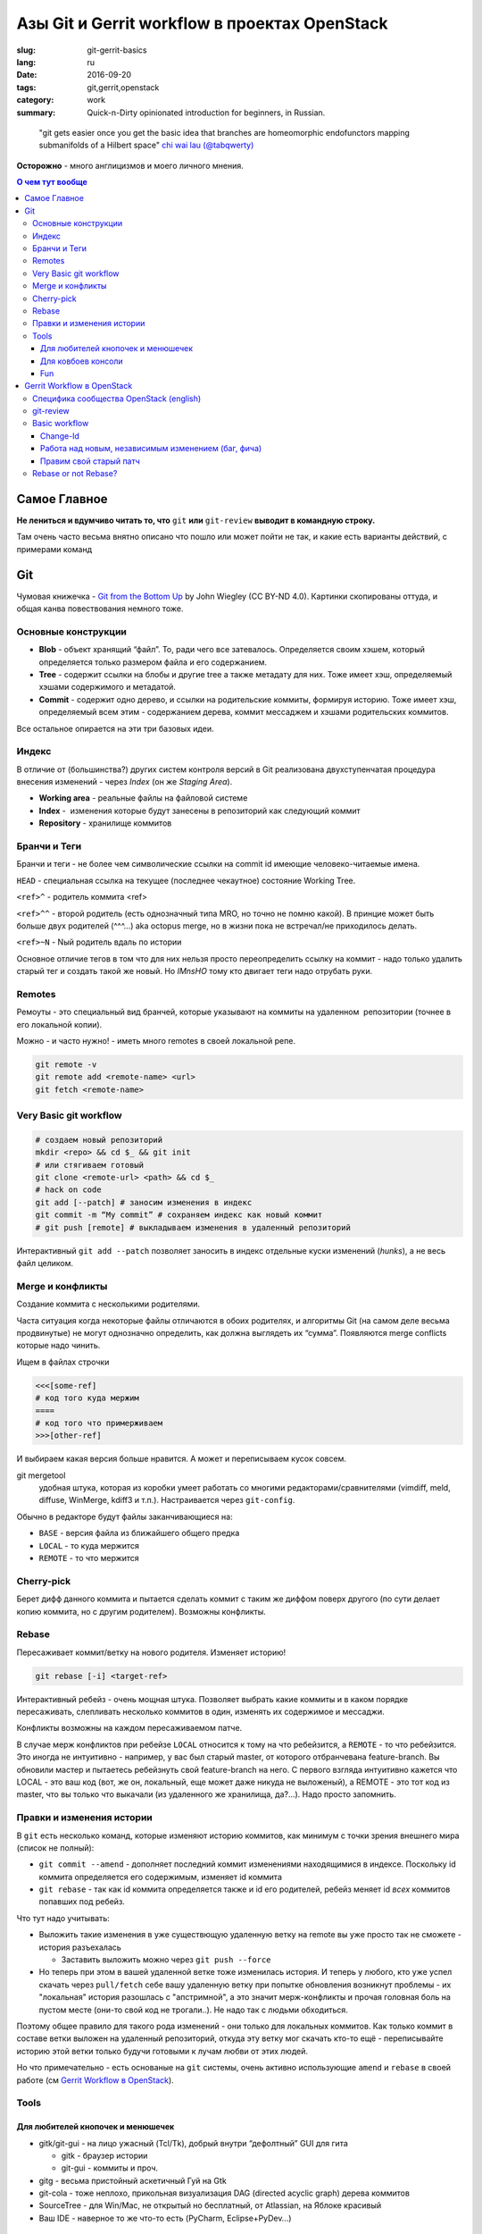 ##############################################
Азы Git и Gerrit workflow в проектах OpenStack
##############################################


:slug: git-gerrit-basics
:lang: ru
:date: 2016-09-20
:tags: git,gerrit,openstack
:category: work
:summary: Quick-n-Dirty opinionated introduction for beginners, in Russian.

..

    "git gets easier once you get the basic idea
    that branches are homeomorphic endofunctors
    mapping submanifolds of a Hilbert space"
    `chi wai lau (@tabqwerty) <https://twitter.com/tabqwerty/status/45611899953491968>`_

**Осторожно** - много англицизмов и моего личного мнения.

.. contents:: О чем тут вообще

Самое Главное
=============
**Не лениться и вдумчиво читать то, что** ``git`` **или** ``git-review``
**выводит в командную строку.**

Там очень часто весьма внятно описано что пошло или может пойти не так,
и какие есть варианты действий, с примерами команд

Git
===

Чумовая книжечка -
`Git from the Bottom Up <http://jwiegley.github.io/git-from-the-bottom-up/>`_
by John Wiegley (CC BY-ND 4.0).
Картинки скопированы оттуда, и общая канва повествования немного тоже.

Основные конструкции
--------------------

.. image:: {filename}/images/git-gerrit-basics/commits.png
   :alt: кирпичики Гита

* **Blob** - объект хранящий “файл”.
  То, ради чего все затевалось.
  Определяется своим хэшем, который определяется только размером файла
  и его содержанием.
* **Tree** - содержит ссылки на блобы и другие tree а также метадату для них.
  Тоже имеет хэш, определяемый хэшами содержимого и метадатой.
* **Commit** - содержит одно дерево, и ссылки на родительские коммиты,
  формируя историю.
  Тоже имеет хэш, определяемый всем этим - содержанием дерева,
  коммит мессаджем и хэшами родительских коммитов.

Все остальное опирается на эти три базовых идеи.

Индекс
------
В отличие от (большинства?) других систем контроля версий в Git реализована
двухступенчатая процедура внесения изменений - через *Index*
(он же *Staging Area*).

.. image:: {filename}/images/git-gerrit-basics/lifecycle.png
   :alt: основы основ

* **Working area** - реальные файлы на файловой системе
* **Index** -  изменения которые будут занесены в репозиторий как следующий
  коммит
* **Repository** - хранилище коммитов

Бранчи и Теги
-------------
Бранчи и теги - не более чем символические ссылки на commit id
имеющие человеко-читаемые имена.

``HEAD`` - специальная ссылка на текущее (последнее чекаутное)
состояние Working Tree.

``<ref>^`` - родитель коммита <ref>

``<ref>^^`` - второй родитель (есть однозначный типа MRO,
но точно не помню какой).
В принцие может быть больше двух родителей (^^^...) aka octopus merge,
но в жизни пока не встречал/не приходилось делать.

``<ref>~N`` - Nый родитель вдаль по истории

Основное отличие тегов в том что для них нельзя просто переопределить
ссылку на коммит - надо только удалить старый тег и создать такой же новый.
Но *IMnsHO* тому кто двигает теги надо отрубать руки.

Remotes
-------
Ремоуты - это специальный вид бранчей, которые указывают на коммиты
на удаленном  репозитории (точнее в его локальной копии).

Можно - и часто нужно! - иметь много remotes в своей локальной репе.

.. code-block:: shell

    git remote -v
    git remote add <remote-name> <url>
    git fetch <remote-name> 

Very Basic git workflow
-----------------------

.. code-block:: shell

    # создаем новый репозиторий
    mkdir <repo> && cd $_ && git init
    # или стягиваем готовый
    git clone <remote-url> <path> && cd $_
    # hack on code
    git add [--patch] # заносим изменения в индекс
    git commit -m “My commit” # сохраняем индекс как новый коммит
    # git push [remote] # выкладываем изменения в удаленный репозиторий

Интерактивный ``git add --patch`` позволяет заносить в индекс отдельные
куски изменений (*hunks*), а не весь файл целиком.

Mergе и конфликты
-----------------
Создание коммита с несколькими родителями.

Часта ситуация когда некоторые файлы отличаются в обоих родителях,
и алгоритмы Git (на самом деле весьма продвинутые) не могут однозначно
определить, как должна выглядеть их “сумма”.
Появляются merge conflicts которые надо чинить.

Ищем в файлах строчки

.. code-block:: text

    <<<[some-ref]
    # код того куда мержим
    ====
    # код того что примерживаем
    >>>[other-ref]

И выбираем какая версия больше нравится. А может и переписываем кусок совсем.

git mergetool
    удобная штука, которая из коробки умеет работать со многими
    редакторами/сравнителями (vimdiff, meld, diffuse, WinMerge, kdiff3 и т.п.).
    Настраивается через ``git-config``.

Обычно в редакторе будут файлы заканчивающиеся на:

* ``BASE`` - версия файла из ближайшего общего предка
* ``LOCAL`` - то куда мержится
* ``REMOTE`` - то что мержится

Cherry-pick
-----------
Берет дифф данного коммита и пытается сделать коммит с таким же диффом
поверх другого (по сути делает копию коммита, но с другим родителем).
Возможны конфликты.

Rebase
------
Пересаживает коммит/ветку на нового родителя. Изменяет историю!

.. code-block:: shell

    git rebase [-i] <target-ref>

Интерактивный ребейз - очень мощная штука.
Позволяет выбрать какие коммиты и в каком порядке пересаживать,
слепливать несколько коммитов в один, изменять их содержимое и мессаджи.

Конфликты возможны на каждом пересаживаемом патче.

В случае мерж конфликтов при ребейзе ``LOCAL`` относится к тому на что
ребейзится, а ``REMOTE`` - то что ребейзится.
Это иногда не интуитивно - например, у вас был старый master,
от которого отбранчевана feature-branch.
Вы обновили мастер и пытаетесь ребейзнуть свой feature-branch на него.
С первого взгляда интуитивно кажется что LOCAL - это ваш код
(вот, же он, локальный, еще может даже никуда не выложеный),
а REMOTE - это тот код из master, что вы только что выкачали
(из удаленного же хранилища, да?...).
Надо просто запомнить.


Правки и изменения истории
--------------------------

В ``git`` есть несколько команд, которые изменяют историю коммитов,
как минимум с точки зрения внешнего мира (список не полный):

* ``git commit --amend`` - дополняет последний коммит изменениями
  находящимися в индексе. Поскольку id коммита определяется его содержимым,
  изменяет id коммита
* ``git rebase`` - так как id коммита определяется также и id его родителей,
  ребейз меняет id *всех* коммитов попавших под ребейз.

Что тут надо учитывать:

* Выложить такие изменения в уже существющую удаленную ветку на remote вы уже
  просто так не сможете - история разъехалась

  * Заставить выложить можно через ``git push --force``

* Но теперь при этом в вашей удаленной ветке тоже изменилась история.
  И теперь у любого, кто уже успел скачать через ``pull/fetch`` себе вашу
  удаленную ветку при попытке обновления возникнут проблемы -
  их "локальная" история разошлась с "апстримной", а это значит мерж-конфликты
  и прочая головная боль на пустом месте (они-то свой код не трогали..).
  Не надо так с людьми обходиться.

Поэтому общее правило для такого рода изменений -
они только для локальных коммитов.
Как только коммит в составе ветки выложен на удаленный репозиторий,
откуда эту ветку мог скачать кто-то ещё - переписывайте историю этой ветки
только будучи готовыми к лучам любви от этих людей.

Но что примечательно - есть основаные на ``git`` системы, очень активно
использующие ``amend`` и ``rebase`` в своей работе
(см `Gerrit Workflow в OpenStack`_).

Tools
-----

Для любителей кнопочек и менюшечек
~~~~~~~~~~~~~~~~~~~~~~~~~~~~~~~~~~

* gitk/git-gui - на лицо ужасный (Tcl/Tk),
  добрый внутри “дефолтный” GUI для гита

  * gitk - браузер истории
  * git-gui - коммиты и проч.

* gitg - весьма пристойный аскетичный Гуй на Gtk
* git-cola - тоже неплохо,
  прикольная визуализация DAG (directed acyclic graph) дерева коммитов
* SourceTree - для Win/Mac,
  не открытый но бесплатный, от Atlassian, на Яблоке красивый
* Ваш IDE - наверное то же что-то есть (PyCharm, Eclipse+PyDev…)

Для ковбоев консоли
~~~~~~~~~~~~~~~~~~~

* Git :)
* tig - браузер, коммитер, диффер и проч на ncurses. Пользуюсь постоянно.
* Vim плагины (у меня на нем профдеформация)

  * Vim-fugitive - весьма мощная штука, но пока я не очень пользуюсь,
    только для сложных интерактивных add. Надо переползать плотнее…
  * Vim-gitgutter - помечает добавленые/удаленные/измененные строчки,
    и может стейжить ханки.
    Так же интегрируется в vim-airline и показывает общее количество
    незакоммиченых изменений в открытом файле.

Fun
~~~

* gource - визуализация развития гит репозитория в динамике. Просто красиво :)
  ::

      sudo apt install gource && cd <repo> && gource

Gerrit Workflow в OpenStack
===========================
Gerrit - система код-ревью основанная на Гите.

В cвое время отфоркался от Rietveld написанного Гуидо ван Россумом,
создателем Python.

Основной принцип - содержит ченжи, внутри каждого патч-сеты.
Каждый патч-сет - это отдельный бранч.
Это позволяет вовсю пользоваться rebase и commit --amend,
перезаписывая локальную историю и выкладывая ее на remote,
*что в общем случае очень сильно не рекомендуется*
(см `Правки и изменения истории`_).

Специфика сообщества OpenStack (english)
----------------------------------------

* Общее описание Development Workflow
    http://docs.openstack.org/infra/manual/developers.html#development-workflow
* Как писать годный коммит-мессадж
    https://wiki.openstack.org/wiki/GitCommitMessages

git-review
----------

В принципе c Герритом можно работать через Git напрямую,
но с ``git-review`` значительно удобнее.

.. code-block:: shell

    sudo -H pip install -U git-review

Стоит почитать ``man git-review``.

Настраивается через ``git-config``:

.. code-block:: shell

    $ cat ~/.gitconfig
    …
    [gitreview]
        username = <my-gerrit-user-name>
        rebase = false

Basic workflow
--------------

Change-Id
~~~~~~~~~

``git-review`` добавляет пост-коммит хук,
который добавляет в коммит-мессадж строчку (если её ещё там не было)::

    Change-Id: INNNNNN…

Change-Id
    независимый, Gerrit-specific хэш, по которому Геррит определяет
    в какой change ему добавить новую версию коммита.

Очень важно
    не изменять строчку c Change-Id при обновлении патчей.
    Новый Change-Id => новый change на Геррите.

Работа над новым, независимым изменением (баг, фича)
~~~~~~~~~~~~~~~~~~~~~~~~~~~~~~~~~~~~~~~~~~~~~~~~~~~~

.. code-block:: shell

    # git clone … && cd <repo>
    git review -s # создает новый remote по имени gerrit
    git checkout master
    # git pull origin master
    git checkout -b <new-feature-branch>
    # hack on it
    git add .
    git commit
    # проверяем что же мы закоммитили
    git log -1 && git diff HEAD^..HEAD
    # прогоняем юнит и прочие тесты
    # tox [-e…]
    git review

Правим свой старый патч
~~~~~~~~~~~~~~~~~~~~~~~

.. code-block:: shell

    # если ветки нет - скачиваем ее с Gerrit:
    git review -d NNNNNN # review.openstack.org/#/c/NNNNNN
    # создалась новая ветка review/<user_name>/<topic>
    # если ветка уже есть - переключаемся на нее:
    git checkout <feature-branch>
    # если мерж конфликт
    git checkout master
    git pull origin master
    git fetch gerrit
    git checkout <feature-branch>
    git rebase -i master
    # и резолвить конфликты
    # hack on it, address reviewers comments
    git add .
    # не создаем новый коммит!
    # а добавляем изменения из индекса в последний коммит
    # (и естесственно при этом меняет его commid-id)
    git commit --amend
    git review

Всегда коммитим обновления через аменд, перезаписывая последний коммит.


Rebase or not Rebase?
---------------------

По дефолту, при выкладывании через ``git-review``, его ``pre-push hook``
попытается сделать ребейз вашего change на ту ветку в которую вы выкладываете
(по дефолту master).

Иногда это хорошо (вы забыли обновить мастер, и теперь есть мерж-конфликты -
упадет сразу, не выложив).

Это поведение отменяется ключом ``-R``.

Но чаще всего лучше делать осознанный ребейз руками - ревьюерам вашего кода
проще сравнивать разные версии патч-сетов когда между ними не было ребейза.

Отдельная история - ваш change зависит от чужого, еще не вмерженого и
находящегося на review.
В таком случае не ребейзить чужие патчи - общее правило хорошего тона.

Поэтому мой личный алгоритм:

* Отключить авторебейз по дефолту
* Новый change - всегда от мастера.
* Обновляю *свой, независимый* старый change - ребейз только если:

  * еще не было ни одного ревью, или
  * если merge conflict (тут уж без вариантов)

* В остальных случаях - без ребейза.
